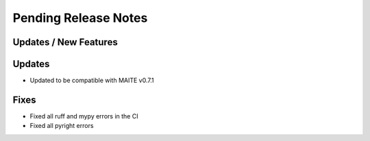 Pending Release Notes
=====================

Updates / New Features
----------------------

Updates
-------

* Updated to be compatible with MAITE v0.7.1

Fixes
-----

* Fixed all ruff and mypy errors in the CI

* Fixed all pyright errors
